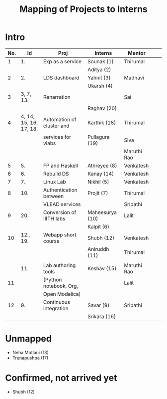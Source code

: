 #+title:  Mapping of Projects to Interns
* Intro

|-----+------------------------+---------------------------+-----------------+-------------+---+---|
| No. |                     Id | Proj                      | Interns         | Mentor      |   |   |
|-----+------------------------+---------------------------+-----------------+-------------+---+---|
|   1 |                     1. | Exp as a service          | Sounak (1)      | Thirumal    |   |   |
|     |                        |                           | Aditya (2)      |             |   |   |
|-----+------------------------+---------------------------+-----------------+-------------+---+---|
|   2 |                     2. | LDS dashboard             | Yahnit (3)      | Madhavi     |   |   |
|     |                        |                           | Ukarsh (4)      |             |   |   |
|-----+------------------------+---------------------------+-----------------+-------------+---+---|
|   3 |              3, 7, 13. | Renarration               |                 | Sai         |   |   |
|     |                        |                           | Raghav (20)     |             |   |   |
|-----+------------------------+---------------------------+-----------------+-------------+---+---|
|   4 | 4, 14, 15, 16, 17, 18. | Automation of cluster and | Karthik (18)    | Thirumal    |   |   |
|     |                        | services for vlabs        | Pullagura (19)  | Siva        |   |   |
|     |                        |                           |                 | Maruthi Rao |   |   |
|-----+------------------------+---------------------------+-----------------+-------------+---+---|
|   5 |                     5. | FP and Haskell            | Athreyee (8)    | Venkatesh   |   |   |
|-----+------------------------+---------------------------+-----------------+-------------+---+---|
|   6 |                     6. | Rebuild DS                | Kanay (14)      | Venkatesh   |   |   |
|-----+------------------------+---------------------------+-----------------+-------------+---+---|
|   7 |                     7. | Linux Lab                 | Nikhil (5)      | Venkatesh   |   |   |
|-----+------------------------+---------------------------+-----------------+-------------+---+---|
|   8 |                    10. | Authentication between    | Projit (7)      | Thirumal    |   |   |
|     |                        | VLEAD services            |                 | Sripathi    |   |   |
|-----+------------------------+---------------------------+-----------------+-------------+---+---|
|   9 |                    20. | Conversion of IIITH labs  | Maheesurya (10) | Lalit       |   |   |
|     |                        |                           | Kalpit (6)      |             |   |   |
|-----+------------------------+---------------------------+-----------------+-------------+---+---|
|  10 |               12., 19. | Webapp short course       | Shubh (12)      | Venkatesh   |   |   |
|     |                        |                           | Aniruddh (11)   | Thirumal    |   |   |
|     |                        |                           |                 |             |   |   |
|-----+------------------------+---------------------------+-----------------+-------------+---+---|
|     |                    11. | Lab authoring tools       | Keshav (15)     | Maruthi Rao |   |   |
|  11 |                        | (Python notebook, Org,    |                 | Lalit       |   |   |
|     |                        | Open Modelica)            |                 |             |   |   |
|-----+------------------------+---------------------------+-----------------+-------------+---+---|
|  12 |                     9. | Continuous integration    | Savar (9)       | Sripathi    |   |   |
|     |                        |                           | Srikara (16)    |             |   |   |
|-----+------------------------+---------------------------+-----------------+-------------+---+---|

* Unmapped
 - Neha Motlani (13)
 - Trunapushpa (17)
* Confirmed, not arrived yet
 - Shubh (12)
